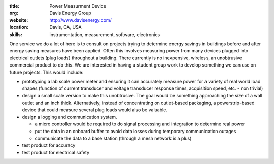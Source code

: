 :title: Power Measurment Device
:org: Davis Energy Group
:website: http://www.davisenergy.com/
:location: Davis, CA, USA
:skills: instrumentation, measurement, software, electronics

One service we do a lot of here is to consult on projects trying to determine
energy savings in buildings before and after energy saving measures have been
applied. Often this involves measuring power from many devices plugged into
electrical outlets (plug loads) throughout a building. There currently is no
inexpensive, wireless, an unobtrusive commercial product to do this. We are
interested in having a student group work to develop something we can use on
future projects. This would include:

- prototyping a lab scale power meter and ensuring it can accurately measure
  power for a variety of real world load shapes (function of current transducer
  and voltage transducer response times, acquisition speed, etc. - non trivial)
- design a small scale version to make this unobtrusive. The goal would be
  something approaching the size of a wall outlet and an inch thick.
  Alternatively, instead of concentrating on outlet-based packaging, a
  powerstrip-based device that could measure several plug loads would also be
  valuable.
- design a logging and communication system.

  - a micro controller would be required to do signal processing and
    integration to determine real power
  - put the data in an onboard buffer to avoid data losses during temporary
    communication outages
  - communicate the data to a base station (through a mesh network is a plus)

- test product for accuracy
- test product for electrical safety
